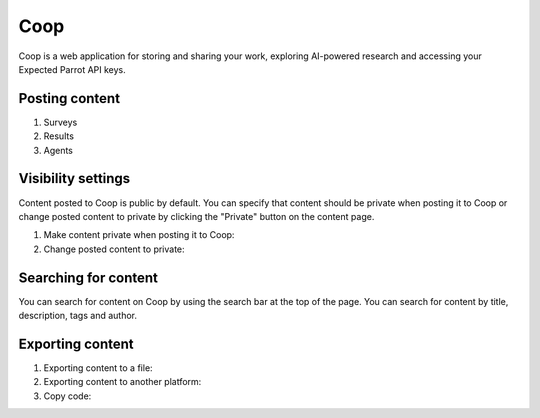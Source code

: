 Coop 
====

Coop is a web application for storing and sharing your work, exploring AI-powered research and accessing your Expected Parrot API keys.

.. raw:: html

    <a href="https://www.expectedparrot.com/getting-started#coop-create-account">Create an account</a>


Posting content
---------------

1. Surveys 

2. Results

3. Agents 


Visibility settings 
-------------------

Content posted to Coop is public by default. You can specify that content should be private when posting it to Coop or change posted content to private by clicking the "Private" button on the content page.

1. Make content private when posting it to Coop:

2. Change posted content to private:


Searching for content
---------------------

You can search for content on Coop by using the search bar at the top of the page. You can search for content by title, description, tags and author.


Exporting content 
-----------------

1. Exporting content to a file:

2. Exporting content to another platform:

3. Copy code:
